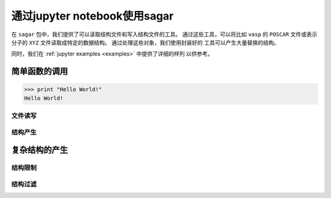 .. _pynotebook::

========================================
通过jupyter notebook使用sagar
========================================

在 ``sagar`` 包中，我们提供了可以读取结构文件和写入结构文件的工具。
通过这些工具，可以将比如 ``vasp`` 的 ``POSCAR`` 文件或表示分子的
``XYZ`` 文件读取成特定的数据结构。 通过处理这些对象，我们使用封装好的
工具可以产生大量替换的结构。

同时，我们在 :ref:`jupyter examples <examples>` 中提供了详细的样列
以供参考。

简单函数的调用
++++++++++++++++++++++
>>> print "Hello World!"
Hello World!

文件读写
^^^^^^^^^^^^

结构产生
^^^^^^^^^^^^

复杂结构的产生
++++++++++++++++++++++

结构限制
^^^^^^^^^^^^^

结构过滤
^^^^^^^^^^^^^
